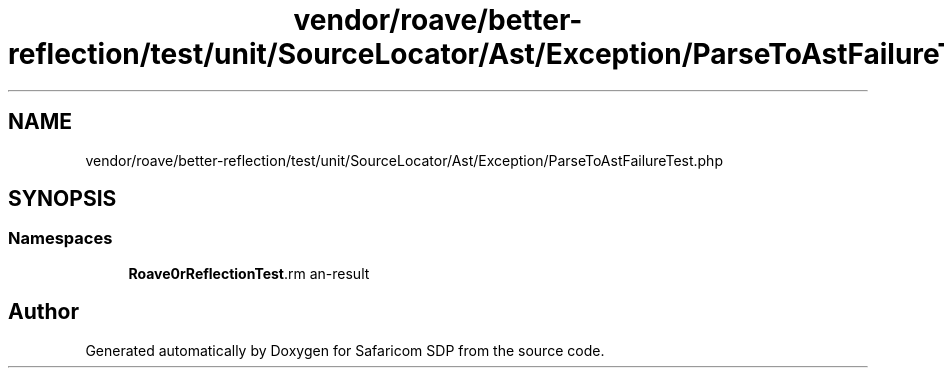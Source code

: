 .TH "vendor/roave/better-reflection/test/unit/SourceLocator/Ast/Exception/ParseToAstFailureTest.php" 3 "Sat Sep 26 2020" "Safaricom SDP" \" -*- nroff -*-
.ad l
.nh
.SH NAME
vendor/roave/better-reflection/test/unit/SourceLocator/Ast/Exception/ParseToAstFailureTest.php
.SH SYNOPSIS
.br
.PP
.SS "Namespaces"

.in +1c
.ti -1c
.RI " \fBRoave\\BetterReflectionTest\\Reflector\\Exception\fP"
.br
.in -1c
.SH "Author"
.PP 
Generated automatically by Doxygen for Safaricom SDP from the source code\&.
